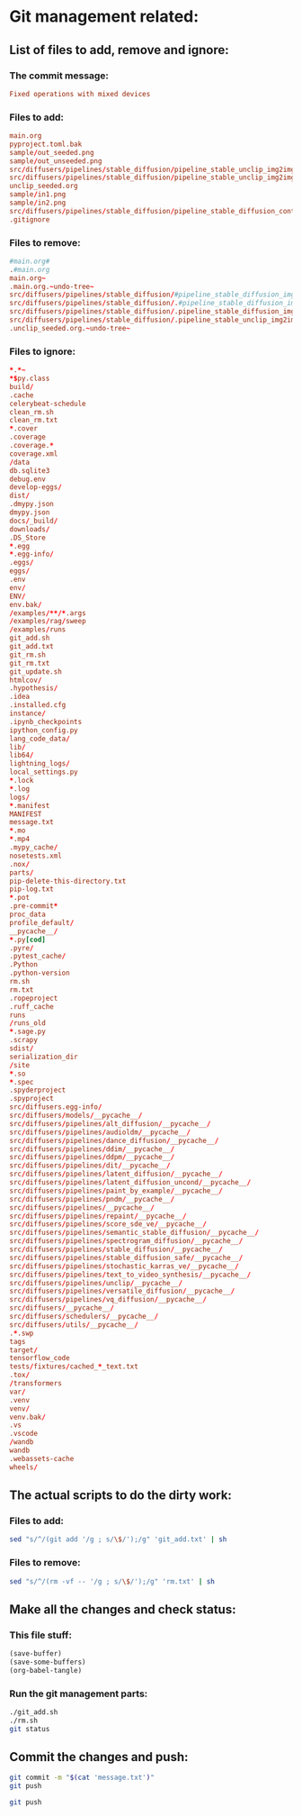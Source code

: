 
* Git management related:

** List of files to add, remove and ignore:

*** The commit message:
#+begin_src conf :tangle message.txt
  Fixed operations with mixed devices
#+end_src

*** Files to add:
#+begin_src conf :tangle ./git_add.txt
  main.org
  pyproject.toml.bak
  sample/out_seeded.png
  sample/out_unseeded.png
  src/diffusers/pipelines/stable_diffusion/pipeline_stable_unclip_img2img_bak.py
  src/diffusers/pipelines/stable_diffusion/pipeline_stable_unclip_img2img.py
  unclip_seeded.org
  sample/in1.png
  sample/in2.png
  src/diffusers/pipelines/stable_diffusion/pipeline_stable_diffusion_controlnet.py
  .gitignore
#+end_src

*** Files to remove:
#+begin_src conf :tangle rm.txt
  #main.org#
  .#main.org
  main.org~
  .main.org.~undo-tree~
  src/diffusers/pipelines/stable_diffusion/#pipeline_stable_diffusion_img2img.py#
  src/diffusers/pipelines/stable_diffusion/.#pipeline_stable_diffusion_img2img.py
  src/diffusers/pipelines/stable_diffusion/.pipeline_stable_diffusion_img2img.py.~undo-tree~
  src/diffusers/pipelines/stable_diffusion/.pipeline_stable_unclip_img2img.py.~undo-tree~
  .unclip_seeded.org.~undo-tree~
#+end_src

*** Files to ignore:
#+begin_src conf :tangle .gitignore
  ,*.*~
  ,*$py.class
  build/
  .cache
  celerybeat-schedule
  clean_rm.sh
  clean_rm.txt
  ,*.cover
  .coverage
  .coverage.*
  coverage.xml
  /data
  db.sqlite3
  debug.env
  develop-eggs/
  dist/
  .dmypy.json
  dmypy.json
  docs/_build/
  downloads/
  .DS_Store
  ,*.egg
  ,*.egg-info/
  .eggs/
  eggs/
  .env
  env/
  ENV/
  env.bak/
  /examples/**/*.args
  /examples/rag/sweep
  /examples/runs
  git_add.sh
  git_add.txt
  git_rm.sh
  git_rm.txt
  git_update.sh
  htmlcov/
  .hypothesis/
  .idea
  .installed.cfg
  instance/
  .ipynb_checkpoints
  ipython_config.py
  lang_code_data/
  lib/
  lib64/
  lightning_logs/
  local_settings.py
  ,*.lock
  ,*.log
  logs/
  ,*.manifest
  MANIFEST
  message.txt
  ,*.mo
  ,*.mp4
  .mypy_cache/
  nosetests.xml
  .nox/
  parts/
  pip-delete-this-directory.txt
  pip-log.txt
  ,*.pot
  .pre-commit*
  proc_data
  profile_default/
  __pycache__/
  ,*.py[cod]
  .pyre/
  .pytest_cache/
  .Python
  .python-version
  rm.sh
  rm.txt
  .ropeproject
  .ruff_cache
  runs
  /runs_old
  ,*.sage.py
  .scrapy
  sdist/
  serialization_dir
  /site
  ,*.so
  ,*.spec
  .spyderproject
  .spyproject
  src/diffusers.egg-info/
  src/diffusers/models/__pycache__/
  src/diffusers/pipelines/alt_diffusion/__pycache__/
  src/diffusers/pipelines/audioldm/__pycache__/
  src/diffusers/pipelines/dance_diffusion/__pycache__/
  src/diffusers/pipelines/ddim/__pycache__/
  src/diffusers/pipelines/ddpm/__pycache__/
  src/diffusers/pipelines/dit/__pycache__/
  src/diffusers/pipelines/latent_diffusion/__pycache__/
  src/diffusers/pipelines/latent_diffusion_uncond/__pycache__/
  src/diffusers/pipelines/paint_by_example/__pycache__/
  src/diffusers/pipelines/pndm/__pycache__/
  src/diffusers/pipelines/__pycache__/
  src/diffusers/pipelines/repaint/__pycache__/
  src/diffusers/pipelines/score_sde_ve/__pycache__/
  src/diffusers/pipelines/semantic_stable_diffusion/__pycache__/
  src/diffusers/pipelines/spectrogram_diffusion/__pycache__/
  src/diffusers/pipelines/stable_diffusion/__pycache__/
  src/diffusers/pipelines/stable_diffusion_safe/__pycache__/
  src/diffusers/pipelines/stochastic_karras_ve/__pycache__/
  src/diffusers/pipelines/text_to_video_synthesis/__pycache__/
  src/diffusers/pipelines/unclip/__pycache__/
  src/diffusers/pipelines/versatile_diffusion/__pycache__/
  src/diffusers/pipelines/vq_diffusion/__pycache__/
  src/diffusers/__pycache__/
  src/diffusers/schedulers/__pycache__/
  src/diffusers/utils/__pycache__/
  .*.swp
  tags
  target/
  tensorflow_code
  tests/fixtures/cached_*_text.txt
  .tox/
  /transformers
  var/
  .venv
  venv/
  venv.bak/
  .vs
  .vscode
  /wandb
  wandb
  .webassets-cache
  wheels/
#+end_src

** The actual scripts to do the dirty work:

*** Files to add:
#+begin_src sh :shebang #!/bin/sh :tangle git_add.sh :results output
  sed "s/^/(git add '/g ; s/\$/');/g" 'git_add.txt' | sh
#+end_src

*** Files to remove:
#+begin_src sh :shebang #!/bin/sh :tangle rm.sh :results output
  sed "s/^/(rm -vf -- '/g ; s/\$/');/g" 'rm.txt' | sh
#+end_src

** Make all the changes and check status:

*** This file stuff:
#+begin_src emacs-lisp :results output
  (save-buffer) 
  (save-some-buffers) 
  (org-babel-tangle)
#+end_src

#+RESULTS:

*** Run the git management parts:
#+begin_src sh :shebang #!/bin/sh :results output
  ./git_add.sh
  ./rm.sh
  git status
#+end_src

#+RESULTS:
#+begin_example
removed '.main.org.~undo-tree~'
On branch main
Your branch is up to date with 'origin/main'.

Changes to be committed:
  (use "git restore --staged <file>..." to unstage)
	modified:   main.org
	modified:   src/diffusers/pipelines/stable_diffusion/pipeline_stable_diffusion_controlnet.py

Changes not staged for commit:
  (use "git add/rm <file>..." to update what will be committed)
  (use "git restore <file>..." to discard changes in working directory)
	deleted:    pyproject.toml

#+end_example

** Commit the changes and push:
#+begin_src sh :shebang #!/bin/sh :results output
  git commit -m "$(cat 'message.txt')"
  git push 
#+end_src

#+RESULTS:
: [main 666e6c55] Fixed operations with mixed devices
:  2 files changed, 8 insertions(+), 3 deletions(-)

#+begin_src sh :results output :shebang #!/bin/sh
  git push
#+end_src

#+RESULTS:


* COMMENT JUNK:
